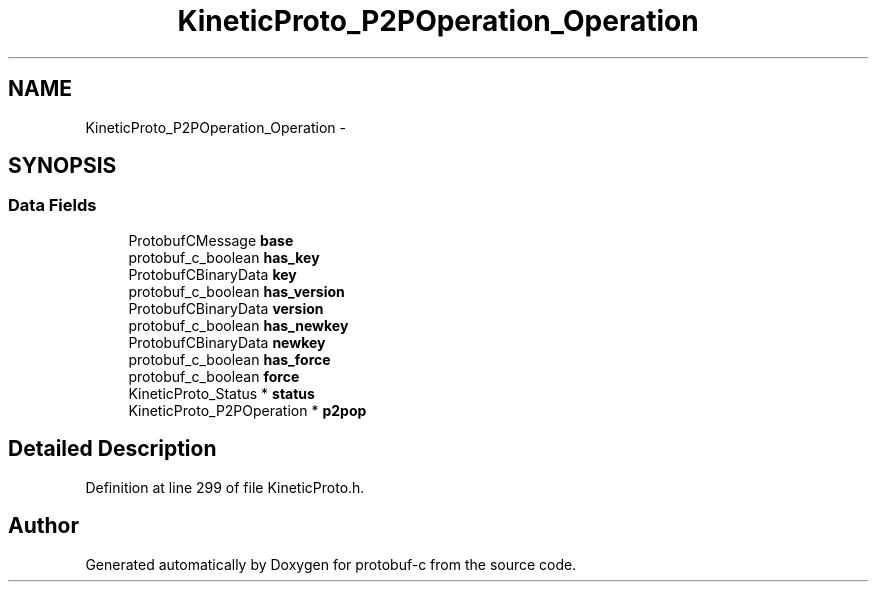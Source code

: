 .TH "KineticProto_P2POperation_Operation" 3 "Tue Jul 15 2014" "Version v0.3.1-beta" "protobuf-c" \" -*- nroff -*-
.ad l
.nh
.SH NAME
KineticProto_P2POperation_Operation \- 
.SH SYNOPSIS
.br
.PP
.SS "Data Fields"

.in +1c
.ti -1c
.RI "ProtobufCMessage \fBbase\fP"
.br
.ti -1c
.RI "protobuf_c_boolean \fBhas_key\fP"
.br
.ti -1c
.RI "ProtobufCBinaryData \fBkey\fP"
.br
.ti -1c
.RI "protobuf_c_boolean \fBhas_version\fP"
.br
.ti -1c
.RI "ProtobufCBinaryData \fBversion\fP"
.br
.ti -1c
.RI "protobuf_c_boolean \fBhas_newkey\fP"
.br
.ti -1c
.RI "ProtobufCBinaryData \fBnewkey\fP"
.br
.ti -1c
.RI "protobuf_c_boolean \fBhas_force\fP"
.br
.ti -1c
.RI "protobuf_c_boolean \fBforce\fP"
.br
.ti -1c
.RI "KineticProto_Status * \fBstatus\fP"
.br
.ti -1c
.RI "KineticProto_P2POperation * \fBp2pop\fP"
.br
.in -1c
.SH "Detailed Description"
.PP 
Definition at line 299 of file KineticProto\&.h\&.

.SH "Author"
.PP 
Generated automatically by Doxygen for protobuf-c from the source code\&.
